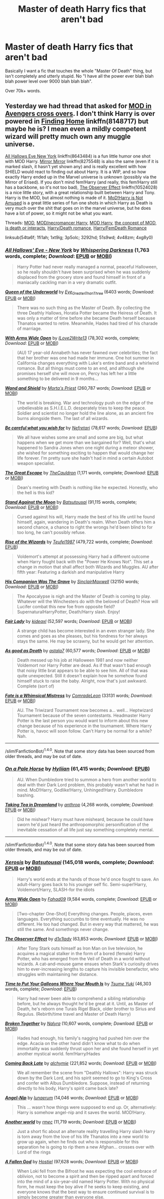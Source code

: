 #+TITLE: Master of death Harry fics that aren't bad

* Master of death Harry fics that aren't bad
:PROPERTIES:
:Author: laserthrasher1
:Score: 16
:DateUnix: 1475109647.0
:DateShort: 2016-Sep-29
:FlairText: Request
:END:
Basically I want a fic that touches the whole "Master Of Death" thing, but isn't completely and utterly stupid. No "I have all the power ever blah blah blah power level over 9000 blah blah blah".

Over 70k+ words.


** Yesterday we had thread that asked for [[https://www.reddit.com/r/HPfanfiction/comments/54ta6f/lf_harry_x_avengers/][MOD in Avengers cross overs]]. I don't think Harry is over powered in [[https://www.fanfiction.net/s/8148717/1/Finding-Home][Finding Home]] linkffn(8148717) but maybe he is? I mean even a mildly competent wizard will pretty much own any muggle universe.

[[https://www.fanfiction.net/s/8643484/1/All-Hallows-Eve-New-York][All Hallows Eve New York]] linkffn(8643484) is a fun little humor one shot with MOD Harry. [[https://www.fanfiction.net/s/8275548/1/Mirror-Mirror][Mirror Mirror]] linkffn(8275548) is also the same (even if it is marked slash, it hasn't yet shown any) and is really excellent with how SHIELD would react to finding out about Harry. It is a WIP, and so how exactly Harry ended up in the Marvel universe is unknown (possibly via the Mirror of Erised). If you don't mind fem!Harry (and really, this fem!Harry still has a backbone, so it's not too bad), [[https://www.fanfiction.net/s/10524028/1/The-Observer-Effect][The Observer Effect]] linkffn(10524028) is a nice little story, with a great relationship built between Harry and Tony. Harry is the MOD, but almost nothing is made of it. [[http://archiveofourown.org/series/209843][MoD!Harry is Not Amused]] is a great little series of fun one shots in which Harry as Death is very much over the shit that goes on in the marvel universe, but he does have a lot of power, so it might not be what you want.

Threads: [[https://www.reddit.com/r/HPfanfiction/comments/1fi1ah/looking_for_master_of_death_fics/][MOD]], [[https://www.reddit.com/r/HPfanfiction/comments/1xt9ig/good_necromancer_master_of_death_fics/][MOD/necromancer Harry]], [[https://www.reddit.com/r/HPfanfiction/comments/3p5olc/lf_a_master_of_death_fic_similar_to_an_idea_i_had/][MOD Harry]], [[https://www.reddit.com/r/HPfanfiction/comments/3292hd/fics_that_explore_the_master_of_death_concept/][the concept of MOD]], [[https://www.reddit.com/r/HPfanfiction/comments/51s9wd/lf_fics_where_harry_interacts_with_deathis_death/][is death or interacts]], [[https://www.reddit.com/r/HPfanfiction/comments/4v48zm/request_looking_for_harrydeath_romancesmut_mf_ff/][Harry/Death romance]], [[https://www.reddit.com/r/HPfanfiction/comments/4xg8y0/pairing_request_harry_and_a_female_death/][Harry/FemDeath Romance]]

linksub(54ta6f; 1fi1ah; 1xt9ig; 3p5olc; 3292hd; 51s9wd; 4v48zm; 4xg8y0)
:PROPERTIES:
:Author: TheBlueMenace
:Score: 5
:DateUnix: 1475137082.0
:DateShort: 2016-Sep-29
:END:

*** [[http://www.fanfiction.net/s/8643484/1/][*/All Hallows' Eve - New York/*]] by [[https://www.fanfiction.net/u/315488/Whispering-Darkness][/Whispering Darkness/]] (1,763 words, complete; /Download/: [[http://www.ff2ebook.com/old/ffn-bot/index.php?id=8643484&source=ff&filetype=epub][EPUB]] or [[http://www.ff2ebook.com/old/ffn-bot/index.php?id=8643484&source=ff&filetype=mobi][MOBI]])

#+begin_quote
  Harry Potter had never really managed a normal, peaceful Halloween, so he really shouldn't have been surprised when he was suddenly displaced from the grocery store and found himself in front of a maniacally cackling man in a very dramatic outfit.
#+end_quote

[[http://archiveofourown.org/works/5689390][*/Queen of the Underworld/*]] by [[http://archiveofourown.org/users/Eye_Greater_Than_Three/pseuds/Eye_Greater_Than_Three][/Eye_Greater_Than_Three/]] (6403 words; /Download/: [[http://archiveofourown.org/downloads/Ey/Eye_Greater_Than_Three/5689390/Queen%20of%20the%20Underworld.epub?updated_at=1462769169][EPUB]] or [[http://archiveofourown.org/downloads/Ey/Eye_Greater_Than_Three/5689390/Queen%20of%20the%20Underworld.mobi?updated_at=1462769169][MOBI]])

#+begin_quote
  There was no such thing as the Master of Death. By collecting the three Deathly Hallows, Horatia Potter became the Heiress of Death. It was only a matter of time before she became Death herself because Thanatos wanted to retire. Meanwhile, Hades had tired of his charade of marriage.
#+end_quote

[[http://www.fanfiction.net/s/9217418/1/][*/With Arms Wide Open/*]] by [[https://www.fanfiction.net/u/1966000/ILove2Write13][/ILove2Write13/]] (78,302 words, complete; /Download/: [[http://www.ff2ebook.com/old/ffn-bot/index.php?id=9217418&source=ff&filetype=epub][EPUB]] or [[http://www.ff2ebook.com/old/ffn-bot/index.php?id=9217418&source=ff&filetype=mobi][MOBI]])

#+begin_quote
  (AU) 17 year-old Annabeth has never fawned over celebrities; the fact that her brother was one had made her immune. One hot summer in California changes everything with Luke's entire band and a whirlwind romance. But all things must come to an end, and although she promises herself she will move on, Percy has left her a little something to be delivered in 9 months...
#+end_quote

[[http://www.fanfiction.net/s/8177168/1/][*/Wand and Shield/*]] by [[https://www.fanfiction.net/u/2690239/Morta-s-Priest][/Morta's Priest/]] (260,787 words; /Download/: [[http://www.ff2ebook.com/old/ffn-bot/index.php?id=8177168&source=ff&filetype=epub][EPUB]] or [[http://www.ff2ebook.com/old/ffn-bot/index.php?id=8177168&source=ff&filetype=mobi][MOBI]])

#+begin_quote
  The world is breaking. War and technology push on the edge of the unbelievable as S.H.I.E.L.D. desperately tries to keep the peace. Soldier and scientist no longer hold the line alone, as an ancient fire burns alongside them. The last of all wizards.
#+end_quote

[[http://www.fanfiction.net/s/10214240/1/][*/Be careful what you wish for/*]] by [[https://www.fanfiction.net/u/2652166/Nefretari][/Nefretari/]] (78,617 words; /Download/: [[http://www.ff2ebook.com/old/mobile/makeEpub.php?id=10214240][EPUB]])

#+begin_quote
  We all have wishes some are small and some are big, but what happens when we get more than we bargained for? Well, that's what happened to Sandra Jones when one night during a meteor shower, she wished for something exciting to happen that would change her life forever. I'm pretty sure she hadn't had in mind a certain Autobot weapon specialist.
#+end_quote

[[http://www.fanfiction.net/s/11672231/1/][*/The Great Escape/*]] by [[https://www.fanfiction.net/u/5542608/TheCauldron][/TheCauldron/]] (1,171 words, complete; /Download/: [[http://www.ff2ebook.com/old/ffn-bot/index.php?id=11672231&source=ff&filetype=epub][EPUB]] or [[http://www.ff2ebook.com/old/ffn-bot/index.php?id=11672231&source=ff&filetype=mobi][MOBI]])

#+begin_quote
  Dean's meeting with Death is nothing like he expected. Honestly, who the hell is this kid?
#+end_quote

[[http://www.fanfiction.net/s/10724291/1/][*/Stand Against the Moon/*]] by [[https://www.fanfiction.net/u/577769/Batsutousai][/Batsutousai/]] (91,115 words, complete; /Download/: [[http://www.ff2ebook.com/old/ffn-bot/index.php?id=10724291&source=ff&filetype=epub][EPUB]] or [[http://www.ff2ebook.com/old/ffn-bot/index.php?id=10724291&source=ff&filetype=mobi][MOBI]])

#+begin_quote
  Cursed against his will, Harry made the best of his life until he found himself, again, wandering in Death's realm. When Death offers him a second chance, a chance to right the wrongs he'd been blind to for too long, he can't possibly refuse.
#+end_quote

[[http://www.fanfiction.net/s/6254783/1/][*/Rise of the Wizards/*]] by [[https://www.fanfiction.net/u/1729392/Teufel1987][/Teufel1987/]] (479,722 words, complete; /Download/: [[http://www.ff2ebook.com/old/mobile/makeEpub.php?id=6254783][EPUB]])

#+begin_quote
  Voldemort's attempt at possessing Harry had a different outcome when Harry fought back with the "Power He Knows Not". This set a change in motion that shall affect both Wizards and Muggles. AU after fifth year: Featuring a darkish and manipulative Harry
#+end_quote

[[http://archiveofourown.org/works/1158203][*/His Companion Was The Grave/*]] by [[http://archiveofourown.org/users/SinclairMaxwell/pseuds/SinclairMaxwell][/SinclairMaxwell/]] (32150 words; /Download/: [[http://archiveofourown.org/downloads/Si/SinclairMaxwell/1158203/His%20Companion%20Was%20The%20Grave.epub?updated_at=1390951763][EPUB]] or [[http://archiveofourown.org/downloads/Si/SinclairMaxwell/1158203/His%20Companion%20Was%20The%20Grave.mobi?updated_at=1390951763][MOBI]])

#+begin_quote
  The Apocalypse is nigh and the Master of Death is coming to play. Whatever will the Winchesters do with the beloved of Death? How will Lucifer combat this new foe from opposite field? SupernaturalHarryPotter, Death/Harry slash. Enjoy!
#+end_quote

[[http://www.fanfiction.net/s/11494031/1/][*/Fair Lady/*]] by [[https://www.fanfiction.net/u/4604424/kideaxl][/kideaxl/]] (52,597 words; /Download/: [[http://www.ff2ebook.com/old/ffn-bot/index.php?id=11494031&source=ff&filetype=epub][EPUB]] or [[http://www.ff2ebook.com/old/ffn-bot/index.php?id=11494031&source=ff&filetype=mobi][MOBI]])

#+begin_quote
  A strange child has become interested in an even stranger lady. She comes and goes as she pleases, but his fondness for her always stays the same. He may be scrawny, but he would get her attention.
#+end_quote

[[http://www.fanfiction.net/s/10218541/1/][*/As good as Death/*]] by [[https://www.fanfiction.net/u/2692110/astala7][/astala7/]] (60,577 words; /Download/: [[http://www.ff2ebook.com/old/ffn-bot/index.php?id=10218541&source=ff&filetype=epub][EPUB]] or [[http://www.ff2ebook.com/old/ffn-bot/index.php?id=10218541&source=ff&filetype=mobi][MOBI]])

#+begin_quote
  Death messed up his job at Halloween 1981 and now neither Voldemort nor Harry Potter are dead. As if that wasn't bad enough that noisy little brat appears to be able to see him. All of that was quite unexpected. Still it doesn't explain how he somehow found himself stuck to raise the baby. Alright, now that's just awkward. Complete (sort of)
#+end_quote

[[http://archiveofourown.org/works/4839173][*/Fate is a Whimsical Mistress/*]] by [[http://archiveofourown.org/users/ComradeLeon/pseuds/ComradeLeon][/ComradeLeon/]] (33131 words; /Download/: [[http://archiveofourown.org/downloads/Co/ComradeLeon/4839173/Fate%20is%20a%20Whimsical%20Mistress.epub?updated_at=1466268916][EPUB]] or [[http://archiveofourown.org/downloads/Co/ComradeLeon/4839173/Fate%20is%20a%20Whimsical%20Mistress.mobi?updated_at=1466268916][MOBI]])

#+begin_quote
  AU. The Triwizard Tournament now becomes a... well... Heptwizard Tournament because of the seven contestants. Headmaster Harry Potter is the last person you would want to inform about this new change because of his experience in the tournament. Where Harry Potter is, havoc will soon follow. Can't Harry be normal for a while?Nah.
#+end_quote

--------------

/slim!FanfictionBot/^{1.4.0}. Note that some story data has been sourced from older threads, and may be out of date.
:PROPERTIES:
:Author: FanfictionBot
:Score: 1
:DateUnix: 1475137151.0
:DateShort: 2016-Sep-29
:END:


*** [[http://www.fanfiction.net/s/10685852/1/][*/On a Pale Horse/*]] by [[https://www.fanfiction.net/u/3305720/Hyliian][/Hyliian/]] (61,415 words; /Download/: [[http://www.ff2ebook.com/old/mobile/makeEpub.php?id=10685852][EPUB]])

#+begin_quote
  AU. When Dumbledore tried to summon a hero from another world to deal with their Dark Lord problem, this probably wasn't what he had in mind. MoD!Harry, Godlike!Harry, Unhinged!Harry. Dumbledore bashing.
#+end_quote

[[http://www.fanfiction.net/s/10838794/1/][*/Taking Tea in Dreamland/*]] by [[https://www.fanfiction.net/u/516466/anthrop][/anthrop/]] (4,268 words, complete; /Download/: [[http://www.ff2ebook.com/old/ffn-bot/index.php?id=10838794&source=ff&filetype=epub][EPUB]] or [[http://www.ff2ebook.com/old/ffn-bot/index.php?id=10838794&source=ff&filetype=mobi][MOBI]])

#+begin_quote
  Did he mishear? Harry must have misheard, because he could have sworn he'd just heard the anthropomorphic personification of the inevitable cessation of all life just say something completely mental.
#+end_quote

--------------

/slim!FanfictionBot/^{1.4.0}. Note that some story data has been sourced from older threads, and may be out of date.
:PROPERTIES:
:Author: FanfictionBot
:Score: 1
:DateUnix: 1475137161.0
:DateShort: 2016-Sep-29
:END:


*** [[http://www.fanfiction.net/s/6985795/1/][*/Xerosis/*]] by [[https://www.fanfiction.net/u/577769/Batsutousai][/Batsutousai/]] (145,018 words, complete; /Download/: [[http://www.ff2ebook.com/old/ffn-bot/index.php?id=6985795&source=ff&filetype=epub][EPUB]] or [[http://www.ff2ebook.com/old/ffn-bot/index.php?id=6985795&source=ff&filetype=mobi][MOBI]])

#+begin_quote
  Harry's world ends at the hands of those he'd once fought to save. An adult-Harry goes back to his younger self fic. Semi-super!Harry, Voldemort/Harry, SLASH-for the idiots
#+end_quote

[[http://www.fanfiction.net/s/11687706/1/][*/Arms Wide Open/*]] by [[https://www.fanfiction.net/u/4141631/Fahad09][/Fahad09/]] (9,584 words, complete; /Download/: [[http://www.ff2ebook.com/old/ffn-bot/index.php?id=11687706&source=ff&filetype=epub][EPUB]] or [[http://www.ff2ebook.com/old/ffn-bot/index.php?id=11687706&source=ff&filetype=mobi][MOBI]])

#+begin_quote
  [Two-chapter One-Shot] Everything changes. People, places, even languages. Everything succumbs to time eventually. He was no different. He too had changed. But in every way that mattered, he was still the same. And somethings never change.
#+end_quote

[[http://www.fanfiction.net/s/10524028/1/][*/The Observer Effect/*]] by [[https://www.fanfiction.net/u/3488069/d1x1lady][/d1x1lady/]] (63,853 words; /Download/: [[http://www.ff2ebook.com/old/ffn-bot/index.php?id=10524028&source=ff&filetype=epub][EPUB]] or [[http://www.ff2ebook.com/old/ffn-bot/index.php?id=10524028&source=ff&filetype=mobi][MOBI]])

#+begin_quote
  After Tony Stark outs himself as Iron Man on live television, he acquires a magical stalker in the form of a bored (female) Harry Potter, who has emerged from the Veil of Death in a world without wizards. A cat-and-mouse game ensues when Stark's curiosity drives him to ever-increasing lengths to capture his invisible benefactor, who struggles with maintaining her distance.
#+end_quote

[[http://www.fanfiction.net/s/10610076/1/][*/Time to Put Your Galleons Where Your Mouth Is/*]] by [[https://www.fanfiction.net/u/2221413/Tsume-Yuki][/Tsume Yuki/]] (46,303 words, complete; /Download/: [[http://www.ff2ebook.com/old/mobile/makeEpub.php?id=10610076][EPUB]])

#+begin_quote
  Harry had never been able to comprehend a sibling relationship before, but he always thought he'd be great at it. Until, as Master of Death, he's reborn one Turais Rigel Black, older brother to Sirius and Regulus. (Rebirth/time travel and Master of Death Harry)
#+end_quote

[[http://www.fanfiction.net/s/11534763/1/][*/Broken Together/*]] by [[https://www.fanfiction.net/u/1803192/Nalyra][/Nalyra/]] (10,607 words, complete; /Download/: [[http://www.ff2ebook.com/old/ffn-bot/index.php?id=11534763&source=ff&filetype=epub][EPUB]] or [[http://www.ff2ebook.com/old/ffn-bot/index.php?id=11534763&source=ff&filetype=mobi][MOBI]])

#+begin_quote
  Hades had enough, his family's nagging had pushed him over the edge. Acacia on the other hand didn't know what to do when immortality was suddenly thrust upon her and she found herself in yet another mystical world. fem!Harry/Hades
#+end_quote

[[http://www.fanfiction.net/s/6471922/1/][*/Coming Back Late/*]] by [[https://www.fanfiction.net/u/1711497/alchymie][/alchymie/]] (221,852 words; /Download/: [[http://www.ff2ebook.com/old/ffn-bot/index.php?id=6471922&source=ff&filetype=epub][EPUB]] or [[http://www.ff2ebook.com/old/ffn-bot/index.php?id=6471922&source=ff&filetype=mobi][MOBI]])

#+begin_quote
  We all remember the scene from "Deathly Hallows": Harry was struck down by the Dark Lord, and his spirit seemed to go to King's Cross and confer with Albus Dumbledore. Suppose, instead of returning directly to his body, Harry's spirit came back late?
#+end_quote

[[http://www.fanfiction.net/s/11503732/1/][*/Angel-Nip/*]] by [[https://www.fanfiction.net/u/2254799/lunaerum][/lunaerum/]] (14,046 words; /Download/: [[http://www.ff2ebook.com/old/ffn-bot/index.php?id=11503732&source=ff&filetype=epub][EPUB]] or [[http://www.ff2ebook.com/old/ffn-bot/index.php?id=11503732&source=ff&filetype=mobi][MOBI]])

#+begin_quote
  This ... wasn't how things were supposed to end up. Or, alternatively: Harry is somehow angel-nip and it saves the world. MOD!Harry.
#+end_quote

[[http://www.fanfiction.net/s/10746114/1/][*/Another world/*]] by [[https://www.fanfiction.net/u/5141825/rmec][/rmec/]] (11,719 words; /Download/: [[http://www.ff2ebook.com/old/ffn-bot/index.php?id=10746114&source=ff&filetype=epub][EPUB]] or [[http://www.ff2ebook.com/old/ffn-bot/index.php?id=10746114&source=ff&filetype=mobi][MOBI]])

#+begin_quote
  Just a short fic about an alternate reality travelling Harry slash Harry is torn away from the love of his life Thanatos into a new world to grow up again, when he finds out who is responsible for this separation he is going to rip them a new Afghan... crosses over with Lord of the rings
#+end_quote

[[http://www.fanfiction.net/s/11447653/1/][*/A Fallen God/*]] by [[https://www.fanfiction.net/u/6470669/Hostiel][/Hostiel/]] (97,628 words; /Download/: [[http://www.ff2ebook.com/old/ffn-bot/index.php?id=11447653&source=ff&filetype=epub][EPUB]] or [[http://www.ff2ebook.com/old/ffn-bot/index.php?id=11447653&source=ff&filetype=mobi][MOBI]])

#+begin_quote
  When Loki fell from the Bifrost he was expecting the cool embrace of oblivion, not to become a spirit and then be ripped apart and forced into the mind of a six-year-old named Harry Potter. With no physical form, he must keep the boy alive if he seeks to keep existing, and everyone knows that the best way to ensure continued survival is to simply become greater than everyone else.
#+end_quote

[[http://www.fanfiction.net/s/9290286/1/][*/Death's Son/*]] by [[https://www.fanfiction.net/u/2240236/Little-Miss-Xanda][/Little.Miss.Xanda/]] (68,391 words; /Download/: [[http://www.ff2ebook.com/old/ffn-bot/index.php?id=9290286&source=ff&filetype=epub][EPUB]] or [[http://www.ff2ebook.com/old/ffn-bot/index.php?id=9290286&source=ff&filetype=mobi][MOBI]])

#+begin_quote
  He was lying in the mud dying, the world was already dead. Voldemort must be in his grave laughing, he had been right all along and now it was to late to do anything about it. Death didn't quite agree with that and now Death's son was going to make the muggles pay for everything they had done. This story will contain slash
#+end_quote

[[http://www.fanfiction.net/s/8148717/1/][*/Finding Home/*]] by [[https://www.fanfiction.net/u/2042977/cywsaphyre][/cywsaphyre/]] (61,162 words, complete; /Download/: [[http://www.ff2ebook.com/old/ffn-bot/index.php?id=8148717&source=ff&filetype=epub][EPUB]] or [[http://www.ff2ebook.com/old/ffn-bot/index.php?id=8148717&source=ff&filetype=mobi][MOBI]])

#+begin_quote
  When Harry finally accepted the fact that he had stopped aging, ten years had passed and he knew it was time to leave. AU.
#+end_quote

[[http://www.fanfiction.net/s/11504036/1/][*/10th Life/*]] by [[https://www.fanfiction.net/u/7123823/Woona-The-Cat][/Woona The Cat/]] (44,989 words; /Download/: [[http://www.ff2ebook.com/old/ffn-bot/index.php?id=11504036&source=ff&filetype=epub][EPUB]] or [[http://www.ff2ebook.com/old/ffn-bot/index.php?id=11504036&source=ff&filetype=mobi][MOBI]])

#+begin_quote
  Kuroka had thought she would fail. Her nine lives had been used up trying to save her sister, but it had all been futile. She had resigned to simply escaping, but out of the blue, a random man claiming to be a wizard appears, wielding powers beyond anything anyone had ever seen. With his help, she may just yet be able to save her sister, altering fate. The Master of Death comes.
#+end_quote

--------------

/slim!FanfictionBot/^{1.4.0}. Note that some story data has been sourced from older threads, and may be out of date.
:PROPERTIES:
:Author: FanfictionBot
:Score: 0
:DateUnix: 1475137139.0
:DateShort: 2016-Sep-29
:END:


*** A "Mildly competent wizard" can't stop any muggle universe- i'm 99% sure a shield charm isn't going to block a nuke to the face.
:PROPERTIES:
:Author: laserthrasher1
:Score: -2
:DateUnix: 1475147141.0
:DateShort: 2016-Sep-29
:END:

**** [deleted]
:PROPERTIES:
:Score: 3
:DateUnix: 1475147647.0
:DateShort: 2016-Sep-29
:END:

***** Because magicals, in general, know jack about muggles and hw they operate. The way that magicals lose to muggles would be due to one of two options. Option 1, someone defects from the wizard side and informs them about it. Option 2, evidence mounts that the wizards don't cohnteract, such as cctv footage.

While the story itself is a bit meh and I quickly stopped enjoying it, The Story of Starship Hedwig has an interesting take on how the muggles fight the Wizarding world if it had ever come to that.
:PROPERTIES:
:Author: Amnistar
:Score: 1
:DateUnix: 1475167950.0
:DateShort: 2016-Sep-29
:END:


***** I don't know, you're the one who brought up muggles vs wizards.
:PROPERTIES:
:Author: laserthrasher1
:Score: 0
:DateUnix: 1475151850.0
:DateShort: 2016-Sep-29
:END:


** [[https://www.fanfiction.net/s/9911469/1/Lily-and-the-Art-of-Being-Sisyphus][Lily and the art of being Sisyphus]] where fem!Harry discovers she's anthropomorphic death. It's very well written and morbidly hilarious.

Has anyone put down [[https://www.fanfiction.net/s/7779108/1/The-Master-of-Death][The Master of Death]] (literally)? It's a HPxDresden files where some idiot summons 'the Master of Death', gets his, and etc. etc.
:PROPERTIES:
:Author: driftea
:Score: 3
:DateUnix: 1475151308.0
:DateShort: 2016-Sep-29
:END:


** Edit, bot spazzing maybe

[[https://www.fanfiction.net/s/4438449/1/Path-of-Decision][Path of Decision]]

#+begin_quote
  Voldemort is in power, but the Wizarding World fights back. Harry Potter, Master of Death, is faced with a choice, move forward or change everything? Sandman Crossover COMPLETED!
#+end_quote

This is a HP/Sandman crossover, although you don't need to know about the Sandman graphic novel to enjoy it.

The writing is sort of clipped, but it works to give the fic an air of mystery - or at least it did for me. Harry is not like his canon self; he's thoughtful, subtle, sometimes cold, a bit ruthless.

I'm not going to say more so as not to spoil the plot. If you find yourself lost and prone to giving it up, try to persevere. The first quarter of the story is sort of intentionally vague. Once you start getting answers though, you'll be hooked.
:PROPERTIES:
:Author: T0lias
:Score: 3
:DateUnix: 1475111585.0
:DateShort: 2016-Sep-29
:END:

*** !linkffn [[https://www.fanfiction.net/s/4438449/1/Path-of-Decision]]
:PROPERTIES:
:Author: SeriouslySirius666
:Score: 2
:DateUnix: 1475114670.0
:DateShort: 2016-Sep-29
:END:


*** Seconding this - I /really/ enjoyed it!
:PROPERTIES:
:Author: Asyrol
:Score: 1
:DateUnix: 1475134833.0
:DateShort: 2016-Sep-29
:END:


*** On chapter 8 and extremely confused.
:PROPERTIES:
:Author: laserthrasher1
:Score: 1
:DateUnix: 1475147023.0
:DateShort: 2016-Sep-29
:END:

**** It does take a while but the sandman stuff makes it pretty interesting, even though I knew nothing about it before
:PROPERTIES:
:Author: oops_i_made_a_typi
:Score: 1
:DateUnix: 1475177042.0
:DateShort: 2016-Sep-29
:END:


*** [[http://www.fanfiction.net/s/1642833/1/][*/On the Side of Angels/*]] by [[https://www.fanfiction.net/u/499432/Nekogal31][/Nekogal31/]]

#+begin_quote
  A sonfic to Leann Rimes, Inu-Yasha confesses his love to Kagome, something we all have waited for.
#+end_quote

^{/Site/: [[http://www.fanfiction.net/][fanfiction.net]] *|* /Category/: Inuyasha *|* /Rated/: Fiction K+ *|* /Words/: 1,198 *|* /Reviews/: 5 *|* /Published/: 12/15/2003 *|* /id/: 1642833 *|* /Language/: English *|* /Genre/: Romance/Drama *|* /Download/: [[http://www.ff2ebook.com/old/ffn-bot/index.php?id=1642833&source=ff&filetype=epub][EPUB]] or [[http://www.ff2ebook.com/old/ffn-bot/index.php?id=1642833&source=ff&filetype=mobi][MOBI]]}

--------------

*FanfictionBot*^{1.4.0} *|* [[[https://github.com/tusing/reddit-ffn-bot/wiki/Usage][Usage]]] | [[[https://github.com/tusing/reddit-ffn-bot/wiki/Changelog][Changelog]]] | [[[https://github.com/tusing/reddit-ffn-bot/issues/][Issues]]] | [[[https://github.com/tusing/reddit-ffn-bot/][GitHub]]] | [[[https://www.reddit.com/message/compose?to=tusing][Contact]]]

^{/New in this version: Slim recommendations using/ ffnbot!slim! /Thread recommendations using/ linksub(thread_id)!}
:PROPERTIES:
:Author: FanfictionBot
:Score: -1
:DateUnix: 1475111610.0
:DateShort: 2016-Sep-29
:END:


** Lord of time, it's HP/TMR but it's really good. Where when Harry dies (finally) hel finds out that being the master of death also means he is the lord of time and travels back to meet a 13 year old tom riddle.
:PROPERTIES:
:Author: theverity
:Score: 1
:DateUnix: 1475301508.0
:DateShort: 2016-Oct-01
:END:


** I've got a few I can recommend but I think most of them are under your word limit - still really worth a read though!! This is also my first time trying to use the bot, so adding in manual links as well just in case :)

linkffn(10610076) [[https://www.fanfiction.net/s/10610076/1/Time-to-Put-Your-Galleons-Where-Your-Mouth-Is][Time to Put Your Galleons Where Your Mouth Is]] - just under 50K words. MoD time travel fic where he comes back as a sibling to Sirius. I really enjoyed it.

linkao3(1134255) [[http://archiveofourown.org/works/1134255/chapters/2292768][Whispers in Corners]] This one is 64K words and is HP x Sherlock (the BBC TV Show) crossover with a bit of HP/Mycroft slash if I recall. Don't let that scare you off, it's a really engaging read. Kind of alternate universe where Harry poses in the muggle world as a "Medium" to help solve crimes

linkffn(2857962) [[https://www.fanfiction.net/s/2857962/1/Browncoat-Green-Eyes][Browncoat, Green Eyes]] This is the only one that fits your word count requirement and I /might/ be misremembering that this is MoD (but I don't think so). It's an HP x Firefly crossover and it does help if you've watched Serenity but I think it would be an enjoyable read even if you've never seen any of firefly.
:PROPERTIES:
:Author: Asyrol
:Score: 1
:DateUnix: 1475136357.0
:DateShort: 2016-Sep-29
:END:

*** [deleted]
:PROPERTIES:
:Score: 1
:DateUnix: 1475136387.0
:DateShort: 2016-Sep-29
:END:

**** u/Asyrol:
#+begin_quote
  ffnbot!refresh
#+end_quote
:PROPERTIES:
:Author: Asyrol
:Score: 1
:DateUnix: 1475136471.0
:DateShort: 2016-Sep-29
:END:


*** [[http://www.fanfiction.net/s/2857962/1/][*/Browncoat, Green Eyes/*]] by [[https://www.fanfiction.net/u/649528/nonjon][/nonjon/]]

#+begin_quote
  COMPLETE. Firefly: :Harry Potter crossover Post Serenity. Two years have passed since the secret of the planet Miranda got broadcast across the whole 'verse in 2518. The crew of Serenity finally hires a new pilot, but he's a bit peculiar.
#+end_quote

^{/Site/: [[http://www.fanfiction.net/][fanfiction.net]] *|* /Category/: Harry Potter + Firefly Crossover *|* /Rated/: Fiction M *|* /Chapters/: 39 *|* /Words/: 298,538 *|* /Reviews/: 4,272 *|* /Favs/: 6,791 *|* /Follows/: 1,907 *|* /Updated/: 11/12/2006 *|* /Published/: 3/23/2006 *|* /Status/: Complete *|* /id/: 2857962 *|* /Language/: English *|* /Genre/: Adventure *|* /Characters/: Harry P., River *|* /Download/: [[http://www.ff2ebook.com/old/ffn-bot/index.php?id=2857962&source=ff&filetype=epub][EPUB]] or [[http://www.ff2ebook.com/old/ffn-bot/index.php?id=2857962&source=ff&filetype=mobi][MOBI]]}

--------------

[[http://www.fanfiction.net/s/10610076/1/][*/Time to Put Your Galleons Where Your Mouth Is/*]] by [[https://www.fanfiction.net/u/2221413/Tsume-Yuki][/Tsume Yuki/]]

#+begin_quote
  Harry had never been able to comprehend a sibling relationship before, but he always thought he'd be great at it. Until, as Master of Death, he's reborn one Turais Rigel Black, older brother to Sirius and Regulus. (Rebirth/time travel and Master of Death Harry)
#+end_quote

^{/Site/: [[http://www.fanfiction.net/][fanfiction.net]] *|* /Category/: Harry Potter *|* /Rated/: Fiction T *|* /Chapters/: 21 *|* /Words/: 46,303 *|* /Reviews/: 2,442 *|* /Favs/: 10,731 *|* /Follows/: 4,164 *|* /Updated/: 1/14/2015 *|* /Published/: 8/11/2014 *|* /Status/: Complete *|* /id/: 10610076 *|* /Language/: English *|* /Genre/: Family/Adventure *|* /Characters/: Harry P., Sirius B., Regulus B., Walburga B. *|* /Download/: [[http://www.ff2ebook.com/old/ffn-bot/index.php?id=10610076&source=ff&filetype=epub][EPUB]] or [[http://www.ff2ebook.com/old/ffn-bot/index.php?id=10610076&source=ff&filetype=mobi][MOBI]]}

--------------

[[http://archiveofourown.org/works/1134255][*/Whispers in Corners/*]] by [[http://www.archiveofourown.org/users/esama/pseuds/esama/users/johari/pseuds/johari][/esamajohari/]]

#+begin_quote
  Everything started with a stumble - his new life in a new world as well as his surprisingly successful career as a medium.
#+end_quote

^{/Site/: [[http://www.archiveofourown.org/][Archive of Our Own]] *|* /Fandoms/: Harry Potter - J. K. Rowling, Sherlock <TV>, Sherlock Holmes - Arthur Conan Doyle *|* /Published/: 2014-01-13 *|* /Completed/: 2014-01-13 *|* /Words/: 64402 *|* /Chapters/: 10/10 *|* /Comments/: 184 *|* /Kudos/: 4981 *|* /Bookmarks/: 1950 *|* /Hits/: 71304 *|* /ID/: 1134255 *|* /Download/: [[http://archiveofourown.org/downloads/es/esama/1134255/Whispers%20in%20Corners.epub?updated_at=1389703962][EPUB]] or [[http://archiveofourown.org/downloads/es/esama/1134255/Whispers%20in%20Corners.mobi?updated_at=1389703962][MOBI]]}

--------------

*FanfictionBot*^{1.4.0} *|* [[[https://github.com/tusing/reddit-ffn-bot/wiki/Usage][Usage]]] | [[[https://github.com/tusing/reddit-ffn-bot/wiki/Changelog][Changelog]]] | [[[https://github.com/tusing/reddit-ffn-bot/issues/][Issues]]] | [[[https://github.com/tusing/reddit-ffn-bot/][GitHub]]] | [[[https://www.reddit.com/message/compose?to=tusing][Contact]]]

^{/New in this version: Slim recommendations using/ ffnbot!slim! /Thread recommendations using/ linksub(thread_id)!}
:PROPERTIES:
:Author: FanfictionBot
:Score: 1
:DateUnix: 1475136503.0
:DateShort: 2016-Sep-29
:END:
